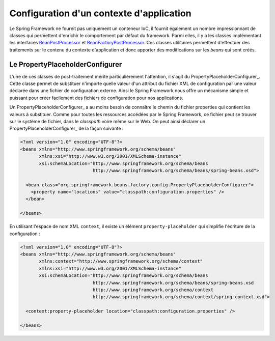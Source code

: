 Configuration d'un contexte d'application
#########################################

Le Spring Framework ne fournit pas uniquement un conteneur IoC, il fournit
également un nombre impressionnant de classes qui permettent d'enrichir le 
comportement par défaut du framework. Parmi elles, il y a les 
classes implémentant les interfaces BeanPostProcessor_ et BeanFactoryPostProcessor_. 
Ces classes utilitaires permettent d'effectuer des traitements sur le contenu
du contexte d'application et donc apporter des modifications sur les *beans* qui
sont créés.

Le PropertyPlaceholderConfigurer
********************************

L'une de ces classes de post-traitement mérite particulièrement l'attention, il s'agit du 
PropertyPlaceholderConfigurer_. Cette classe permet de substituer n'importe quelle
valeur d'un attribut du fichier XML de configuration par une valeur déclarée dans
une fichier de configuration externe. Ainsi le Spring Framework nous offre un
mécanisme simple et puissant pour créer facilement des fichiers de configuration
pour nos applications.

Un PropertyPlaceholderConfigurer_ a au moins besoin de connaître le chemin du
fichier properties qui contient les valeurs à substituer. Comme pour toutes les
ressources accédées par le Spring Framework, ce fichier peut se trouver sur
le système de fichier, dans le *classpath* voire même sur le Web. On peut
ainsi déclarer un PropertyPlaceholderConfigurer_ de la façon suivante :

.. code-block:: xml

  <?xml version="1.0" encoding="UTF-8"?>
  <beans xmlns="http://www.springframework.org/schema/beans"
         xmlns:xsi="http://www.w3.org/2001/XMLSchema-instance"
         xsi:schemaLocation="http://www.springframework.org/schema/beans
                             http://www.springframework.org/schema/beans/spring-beans.xsd">

    <bean class="org.springframework.beans.factory.config.PropertyPlaceholderConfigurer">
      <property name="locations" value="classpath:configuration.properties" />
    </bean>

  </beans>

En utilisant l'espace de nom XML ``context``, il existe un élément 
``property-placeholder`` qui simplifie l'écriture de la configuration :

.. code-block:: xml

  <?xml version="1.0" encoding="UTF-8"?>
  <beans xmlns="http://www.springframework.org/schema/beans"
         xmlns:context="http://www.springframework.org/schema/context"
         xmlns:xsi="http://www.w3.org/2001/XMLSchema-instance" 
         xsi:schemaLocation="http://www.springframework.org/schema/beans
                             http://www.springframework.org/schema/beans/spring-beans.xsd
                             http://www.springframework.org/schema/context
                             http://www.springframework.org/schema/context/spring-context.xsd">

    <context:property-placeholder location="classpath:configuration.properties" />

  </beans>



.. _BeanFactoryPostProcessor: https://docs.spring.io/spring-framework/docs/current/spring-framework-reference/core.html#beans-factory-extension-factory-postprocessors
.. _BeanPostProcessor: https://docs.spring.io/spring-framework/docs/current/spring-framework-reference/core.html#beans-factory-extension-bpp
